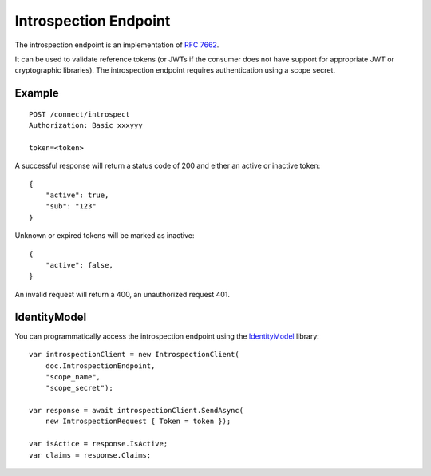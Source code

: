 Introspection Endpoint
======================

The introspection endpoint is an implementation of `RFC 7662 <https://tools.ietf.org/html/rfc7662>`_.

It can be used to validate reference tokens (or JWTs if the consumer does not have support for appropriate JWT or cryptographic libraries).
The introspection endpoint requires authentication using a scope secret.

Example
^^^^^^^

::


    POST /connect/introspect
    Authorization: Basic xxxyyy

    token=<token>


A successful response will return a status code of 200 and either an active or inactive token::


    {
        "active": true,
        "sub": "123"
    }


Unknown or expired tokens will be marked as inactive::


    {
        "active": false,
    }


An invalid request will return a 400, an unauthorized request 401.

IdentityModel
^^^^^^^^^^^^^
You can programmatically access the introspection endpoint using the `IdentityModel <https://github.com/IdentityModel/IdentityModel2>`_ library::

    var introspectionClient = new IntrospectionClient(
        doc.IntrospectionEndpoint,
        "scope_name",
        "scope_secret");

    var response = await introspectionClient.SendAsync(
        new IntrospectionRequest { Token = token });

    var isActice = response.IsActive;
    var claims = response.Claims;